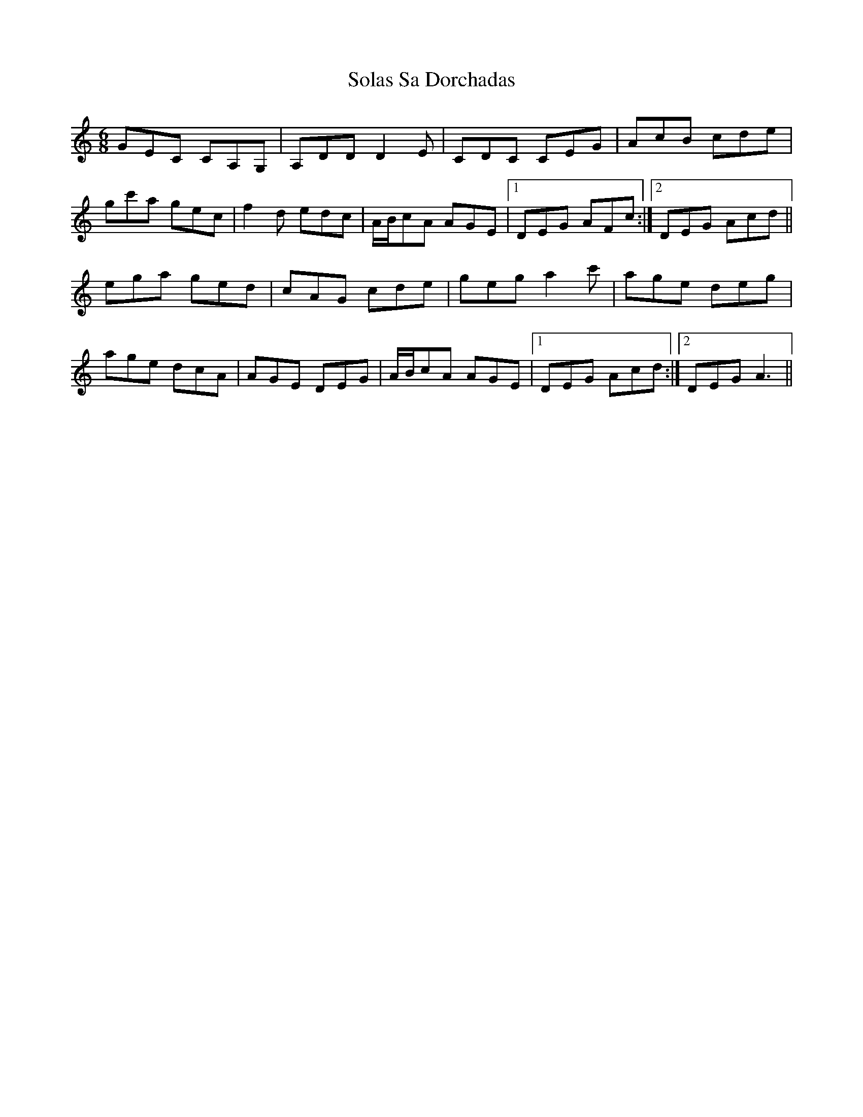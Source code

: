 X: 37718
T: Solas Sa Dorchadas
R: jig
M: 6/8
K: Cmajor
GEC CA,G,|A,DD D2E|CDC CEG|AcB cde|
gc'a gec|f2d edc|A/B/cA AGE|1 DEG AFc:|2 DEG Acd||
ega ged|cAG cde|geg a2c'|age deg|
age dcA|AGE DEG|A/B/cA AGE|1 DEG Acd:|2 DEG A3||

